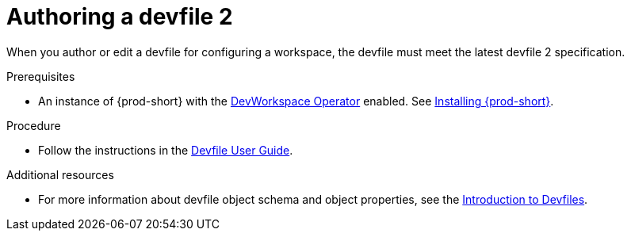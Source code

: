 :parent-context-of-authoring-devfiles-version-2: {context}

[id="authoring-devfiles-version-2_{context}"]
= Authoring a devfile 2
//a new attribute to be considered for supported devfile version specification for when all three assemblies on the topic of authoring a devfile are rewritten. max-cx

:context: authoring-devfiles-version-2

When you author or edit a devfile for configuring a workspace, the devfile must meet the latest devfile 2 specification.

.Prerequisites
* An instance of {prod-short} with the xref:installation-guide:enabling-dev-workspace-engine.adoc[DevWorkspace Operator] enabled. See xref:installation-guide:installing-che.adoc[Installing {prod-short}].

.Procedure

* Follow the instructions in the link:https://devfile.io/docs/devfile/2.0.0/user-guide/authoring-stacks.html[Devfile User Guide].

.Additional resources

* For more information about devfile object schema and object properties, see the link:https://redhat-developer.github.io/devfile/devfile[Introduction to Devfiles].

:context: {parent-context-of-authoring-devfiles-version-2}
